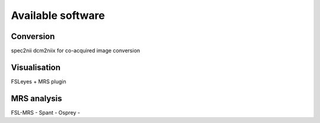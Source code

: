 Available software
==================

Conversion
----------
spec2nii
dcm2niix for co-acquired image conversion

Visualisation
-------------
FSLeyes + MRS plugin

MRS analysis
------------
FSL-MRS -  
Spant -  
Osprey -  